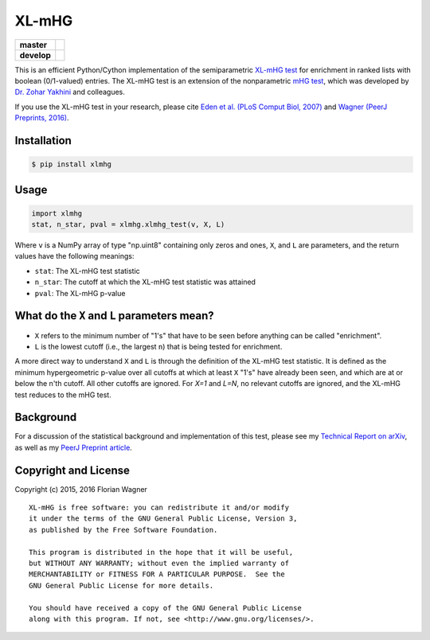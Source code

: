 XL-mHG
======

| |versions| |license|

===========  ================
**master**   |travis-master|
**develop**  |travis-develop|
===========  ================

This is an efficient Python/Cython implementation of the semiparametric
`XL-mHG test`__ for enrichment in ranked lists with boolean (0/1-valued)
entries. The XL-mHG test is an extension of the nonparametric `mHG test`__,
which was developed by `Dr. Zohar Yakhini`__ and colleagues.

__ xlmhg_paper_
__ mhg_paper_
__ zohar_

If you use the XL-mHG test in your research, please cite `Eden et al. (PLoS
Comput Biol, 2007)`__ and `Wagner (PeerJ Preprints, 2016)`__.

__ mhg_paper_
__ xlmhg_paper_

Installation
------------

.. code-block:: bash

    $ pip install xlmhg

Usage
-----

.. code-block:: python

    import xlmhg
    stat, n_star, pval = xlmhg.xlmhg_test(v, X, L)

Where ``v`` is a NumPy array of type \"np.uint8\" containing only zeros and ones, ``X``, and ``L`` are parameters, and the return values have the following meanings:

- ``stat``: The XL-mHG test statistic
- ``n_star``: The cutoff at which the XL-mHG test statistic was attained
- ``pval``: The XL-mHG p-value

What do the ``X`` and ``L`` parameters mean?
--------------------------------------------

- ``X`` refers to the minimum number of "1's" that have to be seen before anything can be called "enrichment".
- ``L`` is the lowest cutoff (i.e., the largest ``n``) that is being tested for enrichment.

A more direct way to understand ``X`` and ``L`` is through the definition of the XL-mHG test statistic. It is defined as the minimum hypergeometric p-value over all cutoffs at which at least ``X`` "1's" have already been seen, and which are at or below the n'th cutoff. All other cutoffs are ignored. For `X=1` and `L=N`, no relevant cutoffs are ignored, and the XL-mHG test reduces to the mHG test.

Background
----------

For a discussion of the statistical background and implementation of this test, please see my `Technical Report on arXiv <http://arxiv.org/abs/1507.07905>`_, as well as my `PeerJ Preprint article`__.

__ xlmhg_paper_

Copyright and License
---------------------

Copyright (c) 2015, 2016 Florian Wagner

::

  XL-mHG is free software: you can redistribute it and/or modify
  it under the terms of the GNU General Public License, Version 3,
  as published by the Free Software Foundation.
  
  This program is distributed in the hope that it will be useful,
  but WITHOUT ANY WARRANTY; without even the implied warranty of
  MERCHANTABILITY or FITNESS FOR A PARTICULAR PURPOSE.  See the
  GNU General Public License for more details.
  
  You should have received a copy of the GNU General Public License
  along with this program. If not, see <http://www.gnu.org/licenses/>.


.. _xlmhg_paper: https://doi.org/10.7287/peerj.preprints.1962v1

.. _zohar: http://bioinfo.cs.technion.ac.il/people/zohar

.. _mhg_paper: https://dx.doi.org/10.1371/journal.pcbi.0030039

.. |versions| image:: https://img.shields.io/pypi/pyversions/xlmhg.svg
    :target: https://pypi.python.org/pypi/xlmhg
    :alt: Python versions supported

.. |license| image:: https://img.shields.io/pypi/l/xlmhg.svg
    :target: https://pypi.python.org/pypi/xlmhg
    :alt: License

.. |travis-master| image:: https://travis-ci.org/flo-compbio/xlmhg.svg?branch=master
    :alt: Build Status (master branch)
    :scale: 100%
    :target: https://travis-ci.org/flo-compbio/xlmhg.svg?branch=master

.. |travis-develop| image:: https://travis-ci.org/flo-compbio/xlmhg.svg?branch=develop
    :alt: Build Status (develop branch)
    :scale: 100%
    :target: https://travis-ci.org/flo-compbio/xlmhg.svg?branch=develop
